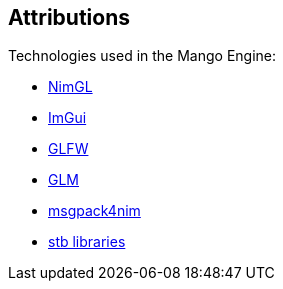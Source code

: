 == Attributions

Technologies used in the Mango Engine:

- https://github.com/lmariscal/nimgl[NimGL]
- https://github.com/ocornut/imgui[ImGui]
- https://github.com/glfw/glfw[GLFW]
- https://github.com/stavenko/nim-glm[GLM]
- https://github.com/jangko/msgpack4nim[msgpack4nim]
- https://github.com/nothings/stb[stb libraries]
